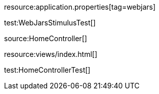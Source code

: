 resource:application.properties[tag=webjars]

test:WebJarsStimulusTest[]

source:HomeController[]

resource:views/index.html[]

test:HomeControllerTest[]